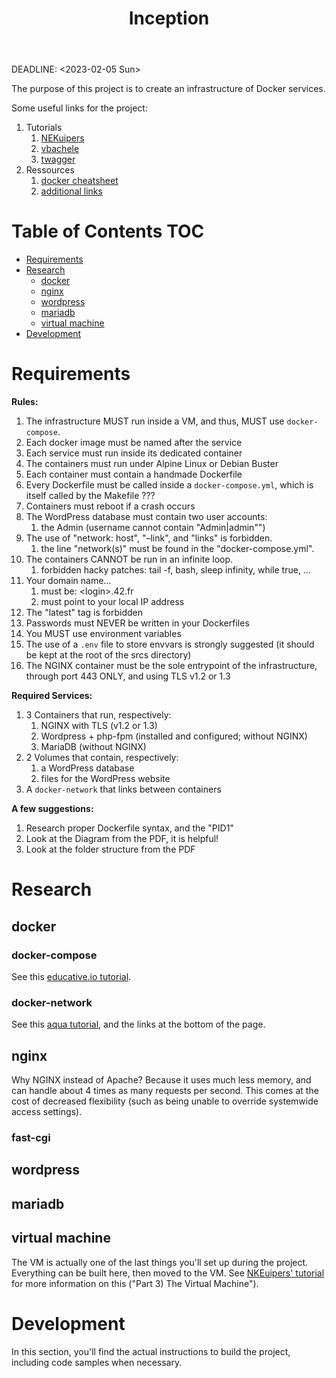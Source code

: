 #+title: Inception
DEADLINE: <2023-02-05 Sun>

The purpose of this project is to create an infrastructure of Docker
services.

Some useful links for the project:
 1) Tutorials
    1) [[https://github.com/NEKuipers/Inception/blob/master/Inception_guide.txt][NEKuipers]]
    2) [[https://github.com/vbachele/Inception][vbachele]]
    3) [[https://github.com/twagger/inception][twagger]]
 2) Ressources
    1) [[https://kapeli.com/cheat_sheets/Dockerfile.docset/Contents/Resources/Documents/index][docker cheatsheet]]
    2) [[https://discord.com/channels/831591290311409738/964254222105346048][additional links]]

* Table of Contents :TOC:
- [[#requirements][Requirements]]
- [[#research][Research]]
  - [[#docker][docker]]
  - [[#nginx][nginx]]
  - [[#wordpress][wordpress]]
  - [[#mariadb][mariadb]]
  - [[#virtual-machine][virtual machine]]
- [[#development][Development]]

* Requirements
*Rules:*
 1) The infrastructure MUST run inside a VM, and thus, MUST use
    ~docker-compose~.
 2) Each docker image must be named after the service
 3) Each service must run inside its dedicated container
 4) The containers must run under Alpine Linux or Debian Buster
 5) Each container must contain a handmade Dockerfile
 6) Every Dockerfile must be called inside a ~docker-compose.yml~,
    which is itself called by the Makefile ???
 7) Containers must reboot if a crash occurs
 8) The WordPress database must contain two user accounts:
    1) the Admin (username cannot contain "Admin|admin"")
 9) The use of "network: host", "--link", and "links" is forbidden.
    1) the line "network(s)" must be found in the "docker-compose.yml".
 10) The containers CANNOT be run in an infinite loop.
     1) forbidden hacky patches: tail -f, bash, sleep infinity, while
        true, ...
 11) Your domain name...
     1) must be: <login>.42.fr
     2) must point to your local IP address
 12) The "latest" tag is forbidden
 13) Passwords must NEVER be written in your Dockerfiles
 14) You MUST use environment variables
 15) The use of a ~.env~ file to store envvars is strongly suggested
     (it should be kept at the root of the srcs directory)
 16) The NGINX container must be the sole entrypoint of the
     infrastructure, through port 443 ONLY, and using TLS v1.2 or 1.3

*Required Services:*
 1) 3 Containers that run, respectively:
    1) NGINX with TLS (v1.2 or 1.3)
    2) Wordpress + php-fpm (installed and configured; without NGINX)
    3) MariaDB (without NGINX)
 2) 2 Volumes that contain, respectively:
    1) a WordPress database
    2) files for the WordPress website
 3) A ~docker-network~ that links between containers

*A few suggestions:*
 1) Research proper Dockerfile syntax, and the "PID1"
 2) Look at the Diagram from the PDF, it is helpful!
 3) Look at the folder structure from the PDF
* Research
** docker
*** docker-compose
See this [[https://www.educative.io/blog/docker-compose-tutorial][educative.io tutorial]].
*** docker-network
See this [[https://www.aquasec.com/cloud-native-academy/docker-container/docker-networking/][aqua tutorial]], and the links at the bottom of the page.
** nginx
Why NGINX instead of Apache? Because it uses much less memory, and can
handle about 4 times as many requests per second. This comes at the
cost of decreased flexibility (such as being unable to override
systemwide access settings).
*** fast-cgi
** wordpress
** mariadb
** virtual machine
The VM is actually one of the last things you'll set up during the
project. Everything can be built here, then moved to the VM. See
[[https://github.com/NEKuipers/Inception/blob/master/Inception_guide.txt][NKEuipers' tutorial]] for more information on this ("Part 3) The Virtual
Machine").
* Development
In this section, you'll find the actual instructions to build the
project, including code samples when necessary.
